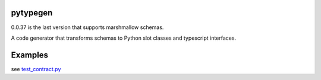 

.. image:: https://codecov.io/gh/conanfanli/pytypegen/branch/master/graph/badge.svg
   :target: https://codecov.io/gh/conanfanli/pytypegen
   :alt: codecov


.. image:: https://pyup.io/repos/github/conanfanli/pytypegen/shield.svg
   :target: https://pyup.io/repos/github/conanfanli/pytypegen/shield.svg
   :alt: pyup


pytypegen
=========

0.0.37 is the last version that supports marshmallow schemas.

A code generator that transforms schemas to Python slot classes and typescript interfaces.


.. image:: ./docs/sloto_architecture.png
   :target: ./docs/sloto_architecture.png
   :alt: Architecture


Examples
========

see `test_contract.py <pytypegen/tests/test_contract.py>`_
